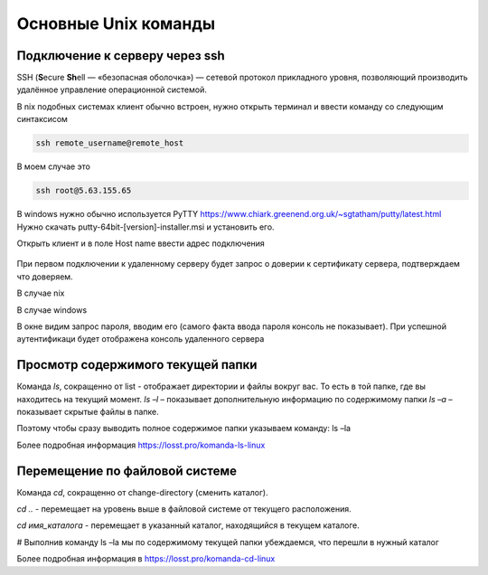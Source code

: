 Основные Unix команды
=====================

Подключение к серверу через ssh
-------------------------------

SSH (**S**\ecure **Sh**\ell — «безопасная оболочка») — сетевой протокол прикладного уровня,
позволяющий производить удалённое управление операционной системой.

В nix подобных системах клиент обычно встроен, нужно открыть терминал и ввести команду
со следующим синтаксисом

.. code-block:: bash

    ssh remote_username@remote_host

В моем случае это

.. code-block:: bash

    ssh root@5.63.155.65

В windows нужно обычно используется PyTTY https://www.chiark.greenend.org.uk/~sgtatham/putty/latest.html
Нужно скачать putty-64bit-[version]-installer.msi и установить его.

Открыть клиент и в поле Host name ввести адрес подключения

.. figure:: _230223055027.png
    :scale: 50 %
    :alt: Клиент Putty

При первом подключении к удаленному серверу будет запрос о доверии к сертификату сервера,
подтверждаем что доверяем.

В случае nix


В случае windows

В окне видим запрос пароля, вводим его (самого факта ввода пароля консоль не показывает).
При успешной аутентификаци будет отображена  консоль удаленного сервера

Просмотр содержимого текущей папки
----------------------------------

Команда `ls`, сокращенно от list - отображает директории и файлы вокруг вас. То есть в той папке, где вы находитесь на
текущий момент.
`ls –l` – показывает дополнительную информацию по содержимому папки
`ls –a` – показывает скрытые файлы в папке.

Поэтому чтобы сразу выводить полное содержимое папки указываем команду:
ls –la

Более подробная информация https://losst.pro/komanda-ls-linux

Перемещение по файловой системе
-------------------------------

Команда `cd`, сокращенно от change-directory (сменить каталог).

`cd ..` - перемещает на уровень выше в файловой системе от текущего расположения.

`cd имя_каталога` - перемещает в указанный каталог, находящийся в текущем каталоге.

# Выполнив команду ls –la мы по содержимому текущей папки убеждаемся, что перешли в нужный каталог

Более подробная информация в https://losst.pro/komanda-cd-linux